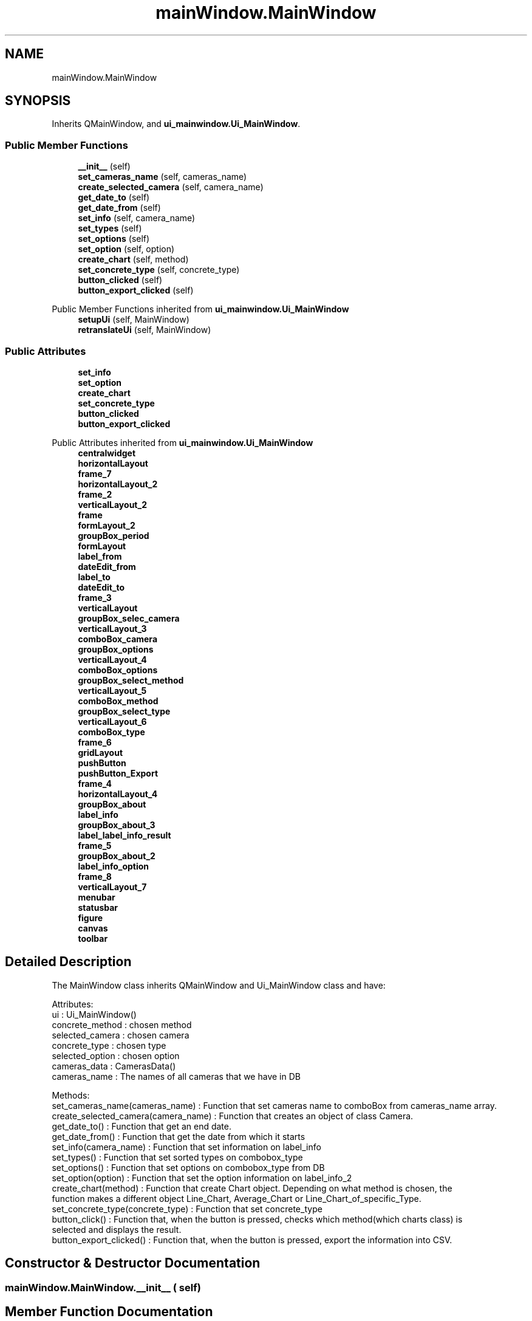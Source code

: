 .TH "mainWindow.MainWindow" 3 "DAVA" \" -*- nroff -*-
.ad l
.nh
.SH NAME
mainWindow.MainWindow
.SH SYNOPSIS
.br
.PP
.PP
Inherits QMainWindow, and \fBui_mainwindow\&.Ui_MainWindow\fP\&.
.SS "Public Member Functions"

.in +1c
.ti -1c
.RI "\fB__init__\fP (self)"
.br
.ti -1c
.RI "\fBset_cameras_name\fP (self, cameras_name)"
.br
.ti -1c
.RI "\fBcreate_selected_camera\fP (self, camera_name)"
.br
.ti -1c
.RI "\fBget_date_to\fP (self)"
.br
.ti -1c
.RI "\fBget_date_from\fP (self)"
.br
.ti -1c
.RI "\fBset_info\fP (self, camera_name)"
.br
.ti -1c
.RI "\fBset_types\fP (self)"
.br
.ti -1c
.RI "\fBset_options\fP (self)"
.br
.ti -1c
.RI "\fBset_option\fP (self, option)"
.br
.ti -1c
.RI "\fBcreate_chart\fP (self, method)"
.br
.ti -1c
.RI "\fBset_concrete_type\fP (self, concrete_type)"
.br
.ti -1c
.RI "\fBbutton_clicked\fP (self)"
.br
.ti -1c
.RI "\fBbutton_export_clicked\fP (self)"
.br
.in -1c

Public Member Functions inherited from \fBui_mainwindow\&.Ui_MainWindow\fP
.in +1c
.ti -1c
.RI "\fBsetupUi\fP (self, MainWindow)"
.br
.ti -1c
.RI "\fBretranslateUi\fP (self, MainWindow)"
.br
.in -1c
.SS "Public Attributes"

.in +1c
.ti -1c
.RI "\fBset_info\fP"
.br
.ti -1c
.RI "\fBset_option\fP"
.br
.ti -1c
.RI "\fBcreate_chart\fP"
.br
.ti -1c
.RI "\fBset_concrete_type\fP"
.br
.ti -1c
.RI "\fBbutton_clicked\fP"
.br
.ti -1c
.RI "\fBbutton_export_clicked\fP"
.br
.in -1c

Public Attributes inherited from \fBui_mainwindow\&.Ui_MainWindow\fP
.in +1c
.ti -1c
.RI "\fBcentralwidget\fP"
.br
.ti -1c
.RI "\fBhorizontalLayout\fP"
.br
.ti -1c
.RI "\fBframe_7\fP"
.br
.ti -1c
.RI "\fBhorizontalLayout_2\fP"
.br
.ti -1c
.RI "\fBframe_2\fP"
.br
.ti -1c
.RI "\fBverticalLayout_2\fP"
.br
.ti -1c
.RI "\fBframe\fP"
.br
.ti -1c
.RI "\fBformLayout_2\fP"
.br
.ti -1c
.RI "\fBgroupBox_period\fP"
.br
.ti -1c
.RI "\fBformLayout\fP"
.br
.ti -1c
.RI "\fBlabel_from\fP"
.br
.ti -1c
.RI "\fBdateEdit_from\fP"
.br
.ti -1c
.RI "\fBlabel_to\fP"
.br
.ti -1c
.RI "\fBdateEdit_to\fP"
.br
.ti -1c
.RI "\fBframe_3\fP"
.br
.ti -1c
.RI "\fBverticalLayout\fP"
.br
.ti -1c
.RI "\fBgroupBox_selec_camera\fP"
.br
.ti -1c
.RI "\fBverticalLayout_3\fP"
.br
.ti -1c
.RI "\fBcomboBox_camera\fP"
.br
.ti -1c
.RI "\fBgroupBox_options\fP"
.br
.ti -1c
.RI "\fBverticalLayout_4\fP"
.br
.ti -1c
.RI "\fBcomboBox_options\fP"
.br
.ti -1c
.RI "\fBgroupBox_select_method\fP"
.br
.ti -1c
.RI "\fBverticalLayout_5\fP"
.br
.ti -1c
.RI "\fBcomboBox_method\fP"
.br
.ti -1c
.RI "\fBgroupBox_select_type\fP"
.br
.ti -1c
.RI "\fBverticalLayout_6\fP"
.br
.ti -1c
.RI "\fBcomboBox_type\fP"
.br
.ti -1c
.RI "\fBframe_6\fP"
.br
.ti -1c
.RI "\fBgridLayout\fP"
.br
.ti -1c
.RI "\fBpushButton\fP"
.br
.ti -1c
.RI "\fBpushButton_Export\fP"
.br
.ti -1c
.RI "\fBframe_4\fP"
.br
.ti -1c
.RI "\fBhorizontalLayout_4\fP"
.br
.ti -1c
.RI "\fBgroupBox_about\fP"
.br
.ti -1c
.RI "\fBlabel_info\fP"
.br
.ti -1c
.RI "\fBgroupBox_about_3\fP"
.br
.ti -1c
.RI "\fBlabel_label_info_result\fP"
.br
.ti -1c
.RI "\fBframe_5\fP"
.br
.ti -1c
.RI "\fBgroupBox_about_2\fP"
.br
.ti -1c
.RI "\fBlabel_info_option\fP"
.br
.ti -1c
.RI "\fBframe_8\fP"
.br
.ti -1c
.RI "\fBverticalLayout_7\fP"
.br
.ti -1c
.RI "\fBmenubar\fP"
.br
.ti -1c
.RI "\fBstatusbar\fP"
.br
.ti -1c
.RI "\fBfigure\fP"
.br
.ti -1c
.RI "\fBcanvas\fP"
.br
.ti -1c
.RI "\fBtoolbar\fP"
.br
.in -1c
.SH "Detailed Description"
.PP 

.PP
.nf
The MainWindow class inherits QMainWindow and Ui_MainWindow class and have:

           Attributes:
               ui : Ui_MainWindow()
               concrete_method : chosen method
               selected_camera : chosen camera
               concrete_type : chosen type
               selected_option : chosen option
               cameras_data : CamerasData()
               cameras_name : The names of all cameras that we have in DB

           Methods:
              set_cameras_name(cameras_name) : Function that set cameras name to comboBox from cameras_name array\&.
              create_selected_camera(camera_name) :  Function that creates an object of class Camera\&.
              get_date_to() : Function that get an end date\&.
              get_date_from() : Function that get the date from which it starts
              set_info(camera_name) : Function that set information on label_info
              set_types() : Function that set sorted types on combobox_type
              set_options() : Function that set options on combobox_type from DB
              set_option(option) : Function that set the option information on label_info_2
              create_chart(method) : Function that create Chart object\&. Depending on what method is chosen, the
              function makes a different object Line_Chart, Average_Chart or Line_Chart_of_specific_Type\&.
              set_concrete_type(concrete_type) : Function that set concrete_type
              button_click() : Function that, when the button is pressed, checks which method(which charts class) is
              selected and displays the result\&.
              button_export_clicked() :  Function that, when the button is pressed, export the information into CSV\&.

.fi
.PP
 
.SH "Constructor & Destructor Documentation"
.PP 
.SS "mainWindow\&.MainWindow\&.__init__ ( self)"

.SH "Member Function Documentation"
.PP 
.SS "mainWindow\&.MainWindow\&.button_clicked ( self)"

.PP
.nf
    button_clicked()
    Function that, when the button is pressed, checks which method(which charts class) is selected and displays
    the result\&.

.fi
.PP
 
.SS "mainWindow\&.MainWindow\&.button_export_clicked ( self)"

.PP
.nf
    button_export_clicked()
    Function that, when the button is pressed, export the information into CSV\&.

.fi
.PP
 
.SS "mainWindow\&.MainWindow\&.create_chart ( self,  method)"

.PP
.nf
    create_chart(method)
    Function that create Chart object\&. Depending on what method is chosen, the function makes a different object
    Line_Chart, Average_Chart or Line_Chart_of_specific_Type\&.

    Args:
        method (str) :The method that is selected

.fi
.PP
 
.SS "mainWindow\&.MainWindow\&.create_selected_camera ( self,  camera_name)"

.PP
.nf
    get_selected_camera(self, camera_name)
    Function that creates an object of class Camera\&.

    Args:
        camera_name(str) : this is the name of the camera

.fi
.PP
 
.SS "mainWindow\&.MainWindow\&.get_date_from ( self)"

.PP
.nf
    get_date_from()
    Function that get the date from which it starts

    Returns:
        date_from (str)

.fi
.PP
 
.SS "mainWindow\&.MainWindow\&.get_date_to ( self)"

.PP
.nf
    get_date_to()
    Function that get an end date\&.

    Returns:
        date_to (str)

.fi
.PP
 
.SS "mainWindow\&.MainWindow\&.set_cameras_name ( self,  cameras_name)"

.PP
.nf
    set_cameras_name(self, cameras_name)
    Function that set cameras name to comboBox from cameras_name array\&.

    Args:
        cameras_name (numpy\&.ndarray)

.fi
.PP
 
.SS "mainWindow\&.MainWindow\&.set_concrete_type ( self,  concrete_type)"

.PP
.nf
    get_concrete_type(concrete_type)
    Function that set concrete_type

    Args:
        concrete_type (str) : The type that is selected

.fi
.PP
 
.SS "mainWindow\&.MainWindow\&.set_info ( self,  camera_name)"

.PP
.nf
    set_info(camera_name)
    Function that set information on label_info

    Args:
        camera_name (str) : this is the name of the camera

.fi
.PP
 
.SS "mainWindow\&.MainWindow\&.set_option ( self,  option)"

.PP
.nf
    set(self, option)
    Function that set the option information on label_info_2

    Args:
        option (str) : The option that is selected

.fi
.PP
 
.SS "mainWindow\&.MainWindow\&.set_options ( self)"

.PP
.nf
    set_options()
    Function that set options on combobox_type from DB

.fi
.PP
 
.SS "mainWindow\&.MainWindow\&.set_types ( self)"

.PP
.nf
    set_types()
    Function that set sorted types on combobox_type

.fi
.PP
 
.SH "Member Data Documentation"
.PP 
.SS "mainWindow\&.MainWindow\&.button_clicked"

.SS "mainWindow\&.MainWindow\&.button_export_clicked"

.SS "mainWindow\&.MainWindow\&.create_chart"

.SS "mainWindow\&.MainWindow\&.set_concrete_type"

.SS "mainWindow\&.MainWindow\&.set_info"

.SS "mainWindow\&.MainWindow\&.set_option"


.SH "Author"
.PP 
Generated automatically by Doxygen for DAVA from the source code\&.
